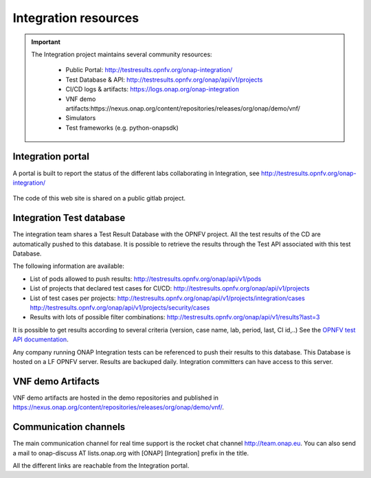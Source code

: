 .. This work is licensed under a
   Creative Commons Attribution 4.0 International License.
.. _integration-resources:

.. integration_main-doc:

Integration resources
=====================

.. important::
   The Integration project maintains several community resources:

      - Public Portal: http://testresults.opnfv.org/onap-integration/
      - Test Database & API: http://testresults.opnfv.org/onap/api/v1/projects
      - CI/CD logs & artifacts: https://logs.onap.org/onap-integration
      - VNF demo artifacts:https://nexus.onap.org/content/repositories/releases/org/onap/demo/vnf/
      - Simulators
      - Test frameworks (e.g. python-onapsdk)

Integration portal
------------------

A portal is built to report the status of the different labs collaborating in
Integration, see http://testresults.opnfv.org/onap-integration/

.. figure:: files/CI/ONAP_CI_3.png
   :align: center
   :width: 6.5in

The code of this web site is shared on a public gitlab project.

Integration Test database
-------------------------

The integration team shares a Test Result Database with the OPNFV project. All
the test results of the CD are automatically pushed to this database.
It is possible to retrieve the results through the Test API associated with this
test Database.

The following information are available:

- List of pods allowed to push results: http://testresults.opnfv.org/onap/api/v1/pods
- List of projects that declared test cases for CI/CD: http://testresults.opnfv.org/onap/api/v1/projects
- List of test cases per projects:
  http://testresults.opnfv.org/onap/api/v1/projects/integration/cases
  http://testresults.opnfv.org/onap/api/v1/projects/security/cases
- Results with lots of possible filter combinations: http://testresults.opnfv.org/onap/api/v1/results?last=3

It is possible to get results according to several criteria (version, case name,
lab, period, last, CI id,..)
See the `OPNFV test API documentation <https://wiki.opnfv.org/pages/viewpage.action?pageId=2926452>`_.

Any company running ONAP Integration tests can be referenced to push their results
to this database.
This Database is hosted on a LF OPNFV server. Results are backuped daily.
Integration committers can have access to this server.

VNF demo Artifacts
------------------

VNF demo artifacts are hosted in the demo repositories and published in
https://nexus.onap.org/content/repositories/releases/org/onap/demo/vnf/.

Communication channels
----------------------

The main communication channel for real time support is the rocket chat channel
http://team.onap.eu.
You can also send a mail to onap-discuss AT lists.onap.org
with [ONAP] [Integration] prefix in the title.

All the different links are reachable from the Integration portal.
